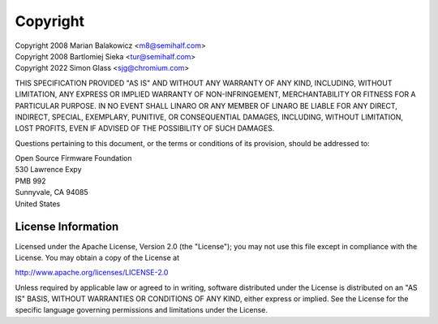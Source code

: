 .. SPDX-License-Identifier: Apache-2.0

Copyright
=========

| Copyright 2008 Marian Balakowicz <m8@semihalf.com>
| Copyright 2008 Bartlomiej Sieka <tur@semihalf.com>
| Copyright 2022 Simon Glass <sjg@chromium.com>

THIS SPECIFICATION PROVIDED "AS IS" AND WITHOUT ANY WARRANTY
OF ANY KIND, INCLUDING, WITHOUT LIMITATION, ANY EXPRESS OR IMPLIED
WARRANTY OF NON-INFRINGEMENT, MERCHANTABILITY OR FITNESS FOR A
PARTICULAR PURPOSE. IN NO EVENT SHALL LINARO OR ANY MEMBER OF
LINARO BE LIABLE FOR ANY DIRECT, INDIRECT, SPECIAL, EXEMPLARY,
PUNITIVE, OR CONSEQUENTIAL DAMAGES, INCLUDING, WITHOUT LIMITATION, LOST
PROFITS, EVEN IF ADVISED OF THE POSSIBILITY OF SUCH DAMAGES.

Questions pertaining to this document, or the terms or conditions of its
provision, should be addressed to:

| Open Source Firmware Foundation
| 530 Lawrence Expy
| PMB 992
| Sunnyvale, CA 94085
| United States

License Information
-------------------

Licensed under the Apache License, Version 2.0 (the "License");
you may not use this file except in compliance with the License.
You may obtain a copy of the License at

http://www.apache.org/licenses/LICENSE-2.0

Unless required by applicable law or agreed to in writing, software
distributed under the License is distributed on an "AS IS" BASIS,
WITHOUT WARRANTIES OR CONDITIONS OF ANY KIND, either express or implied.
See the License for the specific language governing permissions and
limitations under the License.

.. raw:: latex

    \newpage

